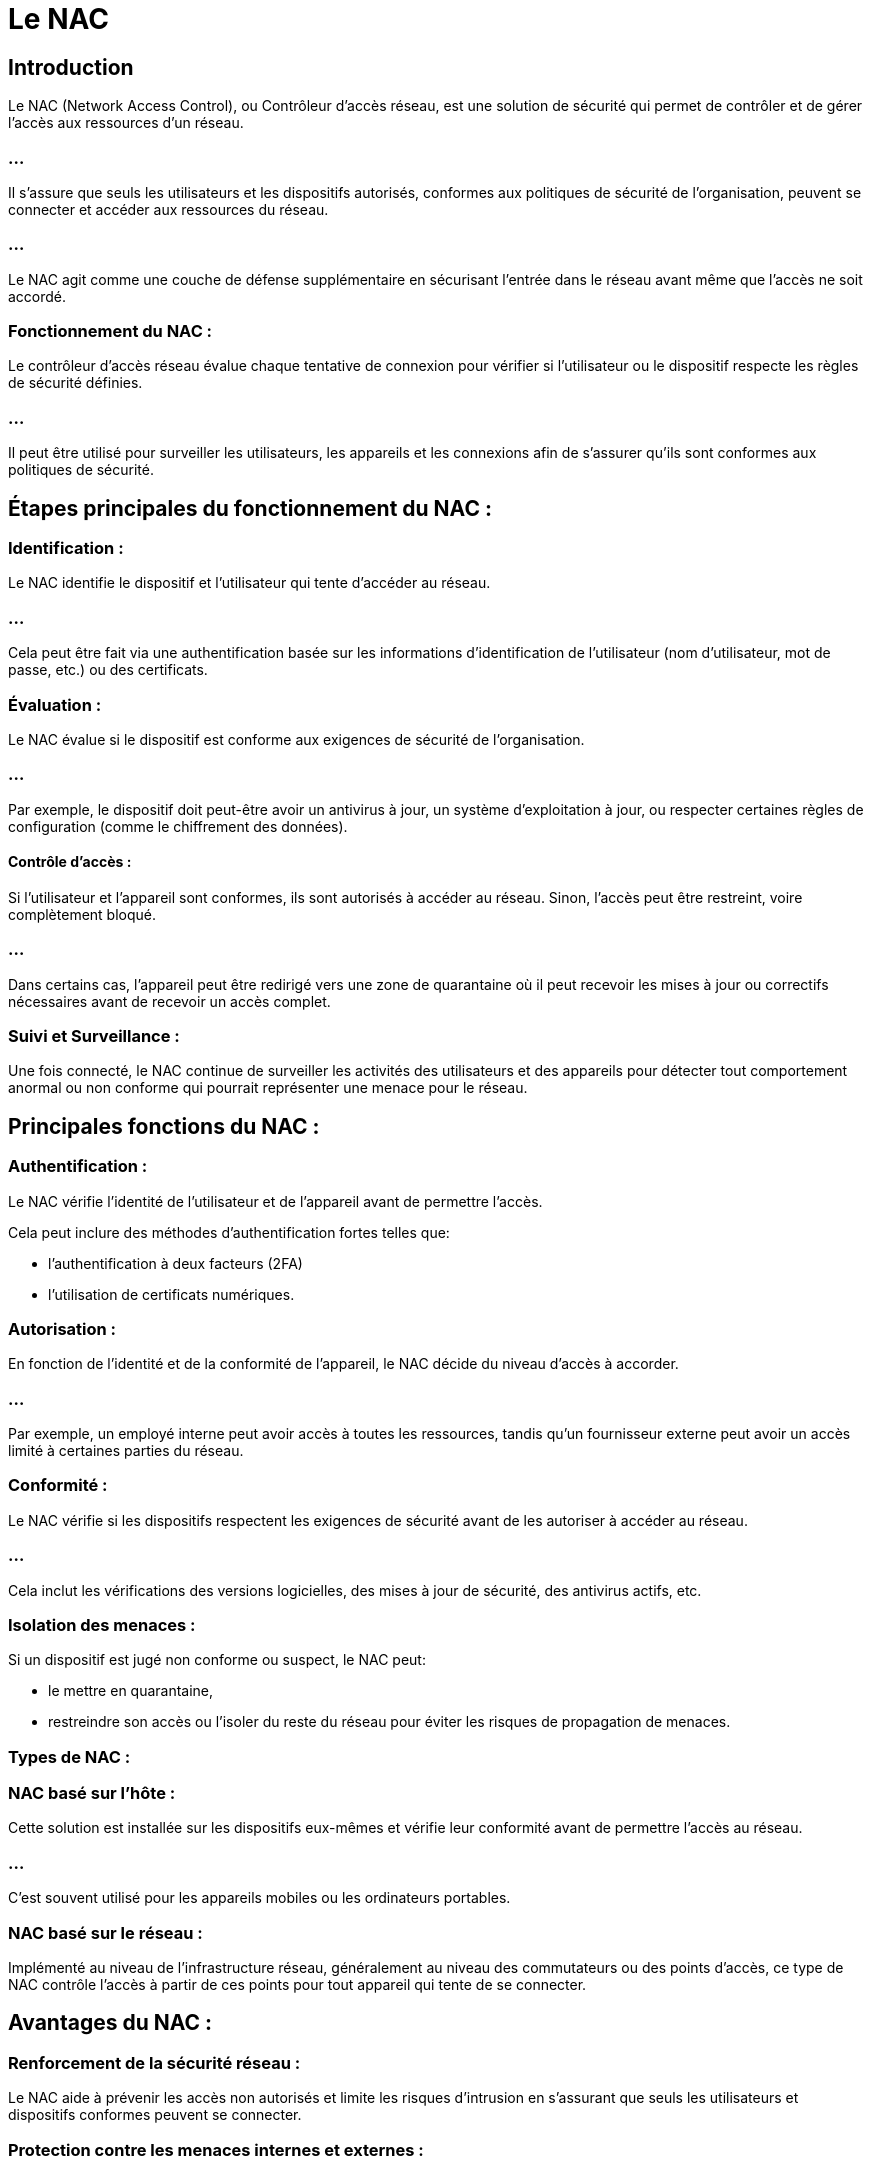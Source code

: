 = Le NAC
:revealjs_theme: beige
:source-highlighter: highlight.js
:icons: font

== Introduction

Le NAC (Network Access Control), ou Contrôleur d'accès réseau, est une solution de sécurité qui permet de contrôler et de gérer l'accès aux ressources d'un réseau. 

=== ...

Il s'assure que seuls les utilisateurs et les dispositifs autorisés, conformes aux politiques de sécurité de l'organisation, peuvent se connecter et accéder aux ressources du réseau. 


=== ...

Le NAC agit comme une couche de défense supplémentaire en sécurisant l'entrée dans le réseau avant même que l'accès ne soit accordé.

=== Fonctionnement du NAC :

Le contrôleur d'accès réseau évalue chaque tentative de connexion pour vérifier si l'utilisateur ou le dispositif respecte les règles de sécurité définies. 

=== ...

Il peut être utilisé pour surveiller les utilisateurs, les appareils et les connexions afin de s'assurer qu'ils sont conformes aux politiques de sécurité. 


== Étapes principales du fonctionnement du NAC :

=== Identification :

Le NAC identifie le dispositif et l'utilisateur qui tente d'accéder au réseau. 

=== ...

Cela peut être fait via une authentification basée sur les informations d'identification de l'utilisateur (nom d'utilisateur, mot de passe, etc.) ou des certificats.


=== Évaluation :

Le NAC évalue si le dispositif est conforme aux exigences de sécurité de l'organisation. 


=== ...

Par exemple, le dispositif doit peut-être avoir un antivirus à jour, un système d'exploitation à jour, ou respecter certaines règles de configuration (comme le chiffrement des données).

==== Contrôle d'accès :

Si l'utilisateur et l'appareil sont conformes, ils sont autorisés à accéder au réseau. Sinon, l'accès peut être restreint, voire complètement bloqué. 


=== ...

Dans certains cas, l'appareil peut être redirigé vers une zone de quarantaine où il peut recevoir les mises à jour ou correctifs nécessaires avant de recevoir un accès complet.

=== Suivi et Surveillance :

Une fois connecté, le NAC continue de surveiller les activités des utilisateurs et des appareils pour détecter tout comportement anormal ou non conforme qui pourrait représenter une menace pour le réseau.

== Principales fonctions du NAC :

=== Authentification :

Le NAC vérifie l'identité de l'utilisateur et de l'appareil avant de permettre l'accès. 


Cela peut inclure des méthodes d'authentification fortes telles que:
[%step]
* l'authentification à deux facteurs (2FA)
* l'utilisation de certificats numériques.

=== Autorisation : 

En fonction de l'identité et de la conformité de l'appareil, le NAC décide du niveau d'accès à accorder. 

=== ...

Par exemple, un employé interne peut avoir accès à toutes les ressources, tandis qu'un fournisseur externe peut avoir un accès limité à certaines parties du réseau.

=== Conformité : 

Le NAC vérifie si les dispositifs respectent les exigences de sécurité avant de les autoriser à accéder au réseau. 

=== ...

Cela inclut les vérifications des versions logicielles, des mises à jour de sécurité, des antivirus actifs, etc.

=== Isolation des menaces : 

Si un dispositif est jugé non conforme ou suspect, le NAC peut:
[%step]
* le mettre en quarantaine, 
* restreindre son accès ou l'isoler du reste du réseau pour éviter les risques de propagation de menaces.

=== Types de NAC :

=== NAC basé sur l'hôte : 

Cette solution est installée sur les dispositifs eux-mêmes et vérifie leur conformité avant de permettre l'accès au réseau. 

=== ...

C'est souvent utilisé pour les appareils mobiles ou les ordinateurs portables.

=== NAC basé sur le réseau : 


Implémenté au niveau de l'infrastructure réseau, généralement au niveau des commutateurs ou des points d'accès, ce type de NAC contrôle l'accès à partir de ces points pour tout appareil qui tente de se connecter.

== Avantages du NAC :

=== Renforcement de la sécurité réseau : 

Le NAC aide à prévenir les accès non autorisés et limite les risques d'intrusion en s'assurant que seuls les utilisateurs et dispositifs conformes peuvent se connecter.

=== Protection contre les menaces internes et externes : 

Il bloque les utilisateurs ou les appareils suspects qui pourraient représenter une menace pour le réseau.

=== Conformité aux politiques : 

En garantissant que tous les dispositifs se conforment aux règles de sécurité (mises à jour, correctifs, antivirus), le NAC aide à réduire les vulnérabilités.

=== Gestion des invités et des appareils non-gérés : 

Les visiteurs ou les appareils externes peuvent être placés dans des réseaux isolés ou limités pour éviter tout accès aux ressources sensibles.

== Scénarios d'utilisation :

=== Entreprises avec BYOD (Bring Your Own Device) : 

Lorsque les employés utilisent leurs propres appareils, le NAC peut vérifier la conformité de ces appareils avant de leur donner accès au réseau.

=== Accès des partenaires ou fournisseurs externes : 

Le NAC peut restreindre l'accès des partenaires ou des fournisseurs externes aux parties du réseau qui leur sont nécessaires, sans compromettre la sécurité des autres segments.

=== Universités et lieux publics : 

Dans les environnements où un grand nombre d'utilisateurs se connectent (comme les étudiants dans une université), le NAC permet de gérer l'accès de manière sécurisée tout en contrôlant la conformité des appareils.

== Exemple de solutions NAC :

=== Cisco Identity Services Engine (ISE) : 

Cisco ISE est une solution NAC qui permet:
[%step]
* de contrôler l'accès au réseau, 
* de gérer les politiques de sécurité
* de surveiller en temps réel l'activité des utilisateurs et des dispositifs.

=== Aruba ClearPass : 

Une solution NAC proposée par Aruba Networks qui offre des fonctionnalités d'authentification et d'autorisation pour les réseaux filaires et sans fil.

=== FortiNAC : 

Fortinet propose cette solution NAC pour:
[%step]
* sécuriser les accès, 
* surveiller les activités des utilisateurs
* détecter les menaces potentielles sur le réseau.

